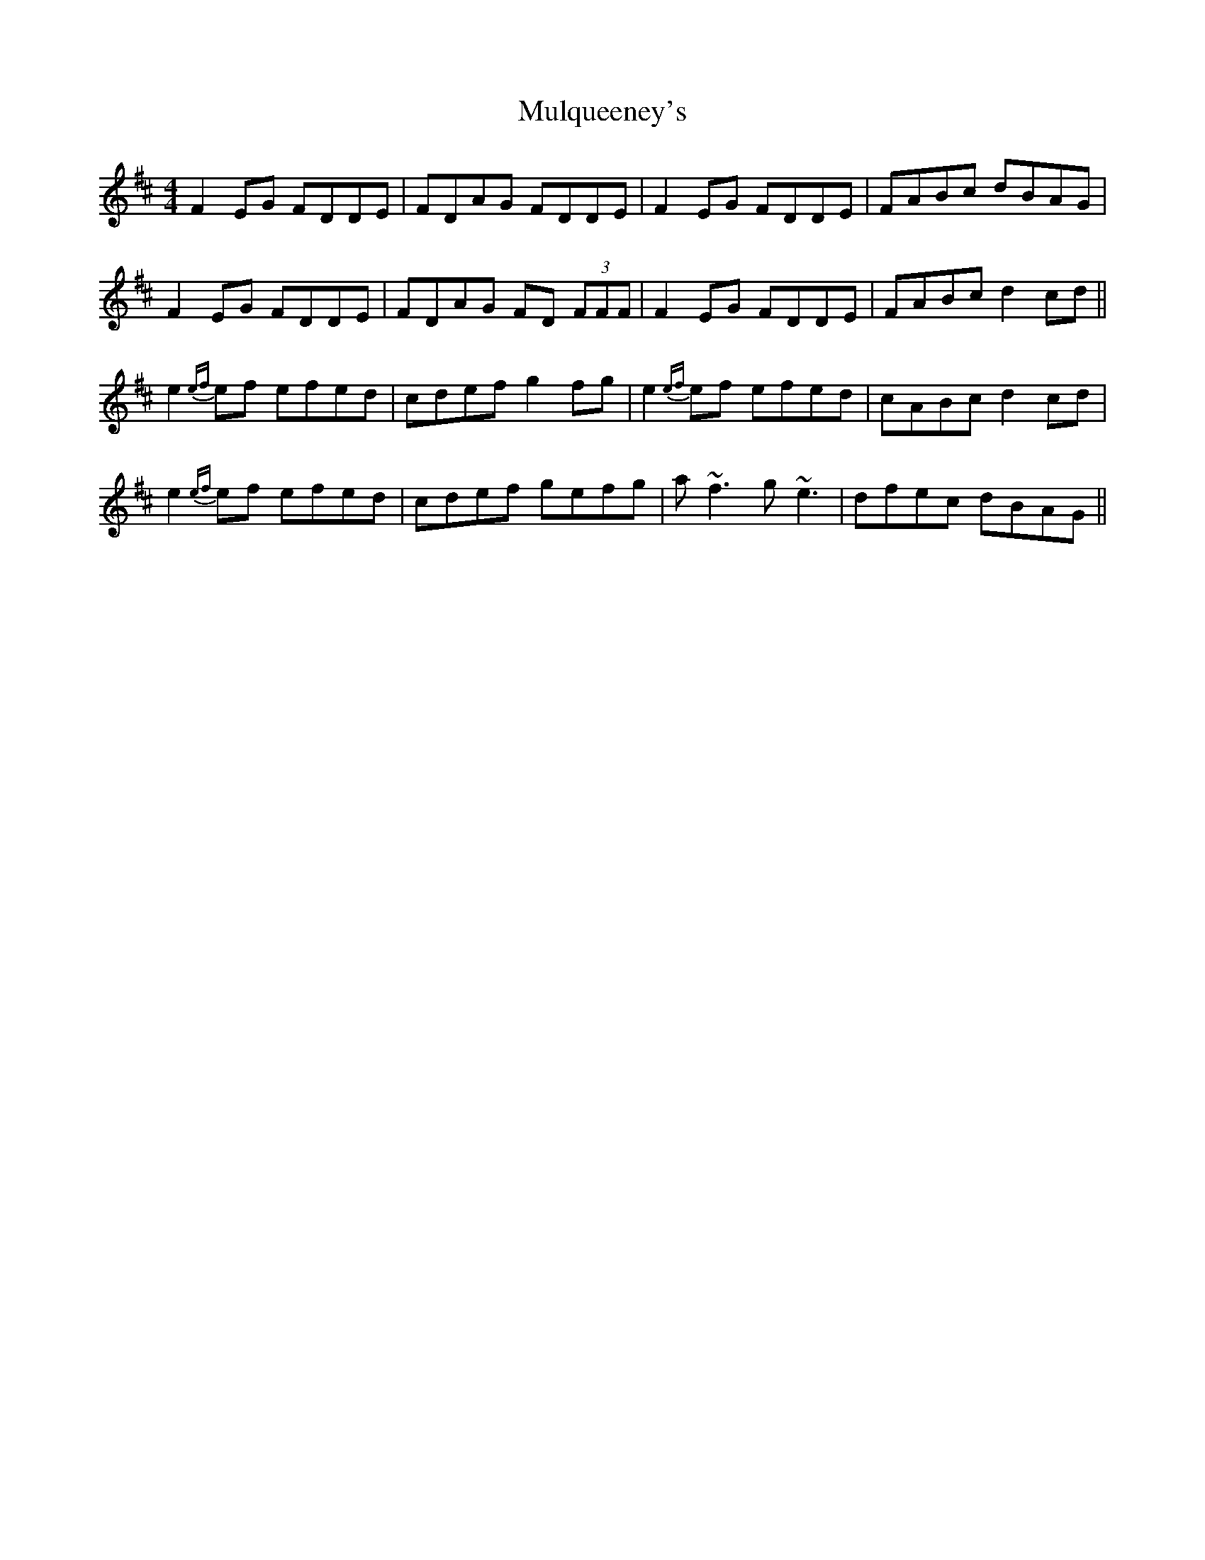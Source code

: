 X: 28451
T: Mulqueeney's
R: reel
M: 4/4
K: Dmajor
F2 EG FDDE|FDAG FDDE|F2 EG FDDE|FABc dBAG|
F2 EG FDDE|FDAG FD (3FFF|F2 EG FDDE|FABc d2 cd||
e2 {ef}ef efed|cdef g2 fg|e2 {ef}ef efed|cABc d2 cd|
e2 {ef}ef efed|cdef gefg|a~f3 g~e3|dfec dBAG||

